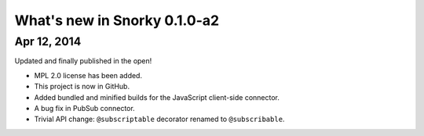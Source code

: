 What's new in Snorky 0.1.0-a2
=============================

Apr 12, 2014
~~~~~~~~~~~~

Updated and finally published in the open!

* MPL 2.0 license has been added.

* This project is now in GitHub.

* Added bundled and minified builds for the JavaScript client-side connector.

* A bug fix in PubSub connector.

* Trivial API change: ``@subscriptable`` decorator renamed to ``@subscribable``.
